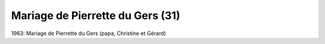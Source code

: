 .. post:: 1963
   :location: Le Gers

Mariage de Pierrette du Gers (31)
=================================

1963: Mariage de Pierrette du Gers (papa, Christine et Gérard)

.. video:: https://raw.githubusercontent.com/films-famille-gros/static/main/videos/31.mp4
   :height: 300
